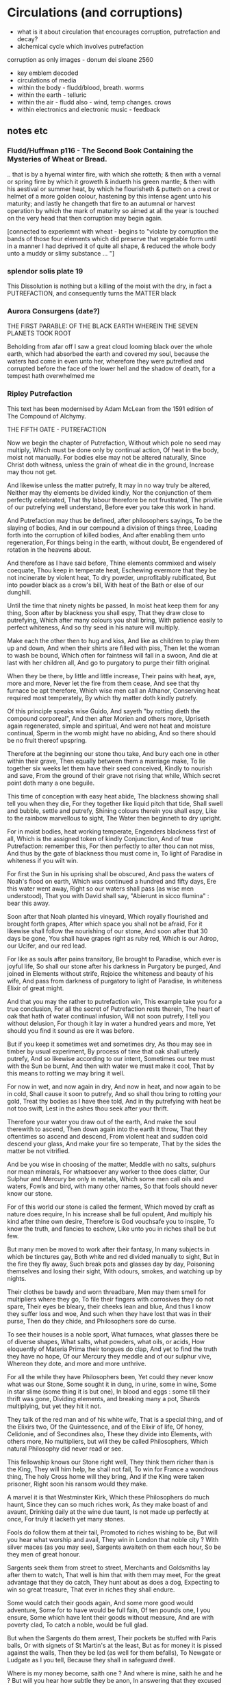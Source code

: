 * Circulations (and corruptions)

- what is it about circulation that encourages corruption, putrefaction and decay?
- alchemical cycle which involves putrefaction

corruption as only images - donum dei sloane 2560

- key emblem decoded
- circulations of media
- within the body - fludd/blood, breath. worms
- within the earth - telluric
- within the air - fludd also - wind, temp changes. crows
- within electronics and electronic music - feedback

** notes etc

*** Fludd/Huffman p116 - The Second Book Containing the Mysteries of Wheat or Bread.

.. that is by a hyemal winter fire, with which she rotteth; & then
with a vernal or spring firre by which it groweth & indueth his green
mantle; & then with his aestival or summer heat, by which he
flourisheth & putteth on a crest or helmet of a more golden colour,
hastening by this intense agent unto his maturity; and lastly he
changeth that fire to an autumnal or harvest operation by which the
mark of maturity so aimed at all the year is touched on the very head
that then corruption may begin again.

[connected to experiemnt with wheat - begins to "violate by corruption
the bands of those four elements which did preserve that vegetable
form until in a manner I had deprived it of quite all shape, & reduced
the whole body unto a muddy or slimy substance ... "]

*** splendor solis plate 19

This Dissolution is nothing but a killing of the moist with the dry,
in fact a PUTREFACTION, and consequently turns the MATTER black

*** Aurora Consurgens (date?)

THE  FIRST  PARABLE:  OF  THE   BLACK  EARTH  WHEREIN  THE  SEVEN  PLANETS  TOOK  ROOT

Beholding from afar off I saw a great cloud looming black over the
whole earth, which had absorbed the earth and covered my soul, because
the waters had come in even unto her, wherefore they were putrefied
and corrupted before the face of the lower hell and the shadow of
death, for a tempest hath overwhelmed me

*** Ripley Putrefaction

This text has been modernised by Adam McLean from the 1591 edition of The Compound of Alchymy. 

THE FIFTH GATE - PUTREFACTION

Now we begin the chapter of Putrefaction,
Without which pole no seed may multiply,
Which must be done only by continual action,
Of heat in the body, moist not manually.
For bodies else may not be altered naturally,
Since Christ doth witness, unless the grain of wheat die in the ground,
Increase may thou not get.

And likewise unless the matter putrefy,
It may in no way truly be altered,
Neither may thy elements be divided kindly,
Nor the conjunction of them perfectly celebrated,
That thy labour therefore be not frustrated,
The privitie of our putrefying well understand,
Before ever you take this work in hand.

And Putrefaction may thus be defined, after philosophers sayings,
To be the slaying of bodies,
And in our compound a division of things three,
Leading forth into the corruption of killed bodies,
And after enabling them unto regeneration,
For things being in the earth, without doubt,
Be engendered of rotation in the heavens about.

And therefore as I have said before,
Thine elements commixed and wisely coequate,
Thou keep in temperate heat,
Eschewing evermore that they be not incinerate by violent heat,
To dry powder, unprofitably rubificated,
But into powder black as a crow's bill,
With heat of the Bath or else of our dunghill.

Until the time that ninety nights be passed,
In moist heat keep them for any thing,
Soon after by blackness you shall espy,
That they draw close to putrefying,
Which after many colours you shall bring,
With patience easily to perfect whiteness,
And so thy seed in his nature will multiply.

Make each the other then to hug and kiss,
And like as children to play them up and down,
And when their shirts are filled with piss,
Then let the woman to wash be bound,
Which often for faintness will fall in a swoon,
And die at last with her children all,
And go to purgatory to purge their filth original.

When they be there, by little and little increase,
Their pains with heat, aye, more and more,
Never let the fire from them cease,
And see that thy furnace be apt therefore,
Which wise men call an Athanor,
Conserving heat required most temperately,
By which thy matter doth kindly putrefy.

Of this principle speaks wise Guido,
And sayeth "by rotting dieth the compound corporeal",
And then after Morien and others more,
Upriseth again regenerated, simple and spiritual,
And were not heat and moisture continual,
Sperm in the womb might have no abiding,
And so there should be no fruit thereof upspring.

Therefore at the beginning our stone thou take,
And bury each one in other within their grave,
Then equally between them a marriage make,
To lie together six weeks let them have their seed conceived,
Kindly to nourish and save,
From the ground of their grave not rising that while,
Which secret point doth many a one beguile.

This time of conception with easy heat abide,
The blackness showing shall tell you when they die,
For they together like liquid pitch that tide,
Shall swell and bubble, settle and putrefy,
Shining colours therein you shall espy,
Like to the rainbow marvellous to sight,
The Water then beginneth to dry upright.

For in moist bodies, heat working temperate,
Engenders blackness first of all,
Which is the assigned token of kindly Conjunction,
And of true Putrefaction: remember this,
For then perfectly to alter thou can not miss,
And thus by the gate of blackness thou must come in,
To light of Paradise in whiteness if you wilt win.

For first the Sun in his uprising shall be obscured,
And pass the waters of Noah's flood on earth,
Which was continued a hundred and fifty days,
Ere this water went away,
Right so our waters shall pass (as wise men understood),
That you with David shall say,
"Abierunt in sicco flumina" : bear this away.

Soon after that Noah planted his vineyard,
Which royally flourished and brought forth grapes,
After which space you shall not be afraid,
For it likewise shall follow the nourishing of our stone,
And soon after that 30 days be gone,
You shall have grapes right as ruby red,
Which is our Adrop, our Ucifer, and our red lead.

For like as souls after pains transitory,
Be brought to Paradise, which ever is joyful life,
So shall our stone after his darkness in Purgatory be purged,
And joined in Elements without strife,
Rejoice the whiteness and beauty of his wife,
And pass from darkness of purgatory to light of Paradise,
In whiteness Elixir of great might.

And that you may the rather to putrefaction win,
This example take you for a true conclusion,
For all the secret of Putrefaction rests therein,
The heart of oak that hath of water continual infusion,
Will not soon putrefy, I tell you without delusion,
For though it lay in water a hundred years and more,
Yet should you find it sound as ere it was before.

But if you keep it sometimes wet and sometimes dry,
As thou may see in timber by usual experiment,
By process of time that oak shall utterly putrefy,
And so likewise according to our intent,
Sometimes our tree must with the Sun be burnt,
And then with water we must make it cool,
That by this means to rotting we may bring it well.

For now in wet, and now again in dry,
And now in heat, and now again to be in cold,
Shall cause it soon to putrefy,
And so shall thou bring to rotting your gold,
Treat thy bodies as I have thee told,
And in thy putrefying with heat be not too swift,
Lest in the ashes thou seek after your thrift.

Therefore your water you draw out of the earth,
And make the soul therewith to ascend,
Then down again into the earth it throw,
That they oftentimes so ascend and descend,
From violent heat and sudden cold descend your glass,
And make your fire so temperate,
That by the sides the matter be not vitrified.

And be you wise in choosing of the matter,
Meddle with no salts, sulphurs nor mean minerals,
For whatsoever any worker to thee does clatter,
Our Sulphur and Mercury be only in metals,
Which some men call oils and waters,
Fowls and bird, with many other names,
So that fools should never know our stone.

For of this world our stone is called the ferment,
Which moved by craft as nature does require,
In his increase shall be full opulent,
And multiply his kind after thine own desire,
Therefore is God vouchsafe you to inspire,
To know the truth, and fancies to eschew,
Like unto you in riches shall be but few.

But many men be moved to work after their fantasy,
In many subjects in which be tinctures gay,
Both white and red divided manually to sight,
But in the fire they fly away,
Such break pots and glasses day by day,
Poisoning themselves and losing their sight,
With odours, smokes, and watching up by nights.

Their clothes be bawdy and worn threadbare,
Men may them smell for multipliers where they go,
To file their fingers with corrosives they do not spare,
Their eyes be bleary, their cheeks lean and blue,
And thus I know they suffer loss and woe,
And such when they have lost that was in their purse,
Then do they chide, and Philosophers sore do curse.

To see their houses is a noble sport,
What furnaces, what glasses there be of diverse shapes,
What salts, what powders, what oils, or acids,
How eloquently of Materia Prima their tongues do clap,
And yet to find the truth they have no hope,
Of our Mercury they meddle and of our sulphur vive,
Whereon they dote, and more and more unthrive.

For all the while they have Philosophers been,
Yet could they never know what was our Stone,
Some sought it in dung, in urine, some in wine,
Some in star slime (some thing it is but one),
In blood and eggs : some till their thrift was gone,
Dividing elements, and breaking many a pot,
Shards multiplying, but yet they hit it not.

They talk of the red man and of his white wife,
That is a special thing, and of the Elixirs two,
Of the Quintessence, and of the Elixir of life,
Of honey, Celidonie, and of Secondines also,
These they divide into Elements, with others more,
No multipliers, but will they be called Philosophers,
Which natural Philosophy did never read or see.

This fellowship knows our Stone right well,
They think them richer than is the King,
They will him help, he shall not fail,
To win for France a wondrous thing,
The holy Cross home will they bring,
And if the King were taken prisoner,
Right soon his ransom would they make.

A marvel it is that Westminster Kirk,
Which these Philosophers do much haunt,
Since they can so much riches work,
As they make boast of and avaunt,
Drinking daily at the wine due taunt,
Is not made up perfectly at once,
For truly it lacketh yet many stones.

Fools do follow them at their tail,
Promoted to riches wishing to be,
But will you hear what worship and avail,
They win in London that noble city ?
With silver maces (as you may see),
Sargents awaiteth on them each hour,
So be they men of great honour.

Sargents seek them from street to street,
Merchants and Goldsmiths lay after them to watch,
That well is him that with them may meet,
For the great advantage that they do catch,
They hunt about as does a dog,
Expecting to win so great treasure,
That ever in riches they shall endure.

Some would catch their goods again,
And some more good would adventure,
Some for to have would be full fain,
Of ten pounds one, I you ensure,
Some which have lent their goods without measure,
And are with poverty clad,
To catch a noble, would be full glad.

But when the Sargents do them arrest,
Their pockets be stuffed with Paris balls,
Or with signets of St Martin's at the least,
But as for money it is pissed against the walls,
Then they be led (as well for them befalls),
To Newgate or Ludgate as I you tell,
Because they shall in safeguard dwell.

Where is my money become, saith one ?
And where is mine, saith he and he ?
But will you hear how subtle they be anon,
In answering that they excused be,
Saying of our Elixirs we were robbed,
Else might we have paid you all your gold,
Though it had been more by ten-fold.

And then their creditors they flatter so,
Promising to work for them again,
In right short space the two Elixirs,
Doting the Merchants that they be fain,
To let them go, but ever in vain,
They work so long, till at the last,
They be again in prison cast.

If any them ask why they be not rich ?
They say that they can make fine gold of tin,
But he (say they) may surely swim the ditch,
Which is upholded by the chin,
We have no stock, therefore may we not win,
Which if we had, we would soon work enough,
To finish up Westminster Kirk.

And some of them be so devout,
They will not dwell out of that place,
For they may without doubt,
Do what them list to their solace,
The Archdeacon is so full of grace,
That if they bless him with their cross,
He forceth little of other mens loss.

And when they there sit at the wine,
These monks they say have many a pound,
Would God (saith one) have some were mine,
Yet care away, let the cup go round,
Drink on saith another, the mean is found,
I am a master of that Art,
I warrant us we shall have part

Such causes Monks evil to do,
To waste their wages through their dotage,
Some bringeth a mazer, and some a spoon,
Their Philosophers gives them such comage,
Behighting them winning with domage,
A pound for a penny at the least again,
And so fair promises make fools fain.

A Royal medicine one upon twelve,
They promise them thereof to have,
Which they could never for themselves,
Yet bring about, so God me save,
Beware such Philosophers no man deprave,
Which help these Monks to riches so,
In threadbare coats that they must go.

The Abbot ought well to cherish this company,
For they can teach his Monks to live in poverty,
And to go clothed and monied religiously,
As did Saint Bennet, eschewing superfluity,
Easing them also of the ponderosity of their purses,
With pounds so aggravated,
Which by Philosophy be now alleviated.

Lo who meddles with this rich company,
Great boast of their winning they may make,
For they shall reap as much by their Philosophy,
As they of the tail of an ape can take,
Beware therefore for Jesus' sake,
And meddle with nothing of great cost,
For if thou do, it is but lost.

These Philosophers (of which I spoke before),
Meddle and blunder with many a thing,
Running in errors ever more and more,
For lack of true understanding,
But like must always bring forth like,
So hath God ordained in every kind,
Would Jesus they would bear this is mind.

They expect of a Nettle to have a Rose,
Or of an Elder to have an apple sweet,
Alas, that wisemen their goods should lose,
Trusting such doctrines when they them meet,
Which say our Stone is trodden under foot,
And makes them vile things to distil,
Till all their houses with stench they fill.

Some of them never learned a word in Schools,
Should such by reason understand Philosophy ?
Be they Philosophers ? Nay, they be fools.
For their works prove them without wit,
Meddle not with them, if you would be happy,
Lest with their flattery they so thee till,
That you agree unto their will.

Spend not thy money away in waste,
Give not to every spirit credence,
But first examine, grope and taste,
And as thou provest, so put your confidence,
But ever beware of great expense,
And if the Philosopher do live virtuously,
The better you may trust his Philosophy.

Prove him first, and him appose,
Of all the secrets of our Stone,
Which if he know not, you need not to lose,
Meddle you no further, but let him be gone,
Though he make ever so piteous a moan,
For then the Fox can fagg and faine,
When he would to his prey attain.

If he can answer as a Clerk,
How he has not proved it indeed,
And you then help him to his work,
If he be virtuous I hold it merited,
For he will thee quite if ever he speeds,
And thou shalt know by a little anon,
If he have knowledge of our Stone.

One thing, one glass, one furnace, and no more,
Behold if he does hold this principle,
And if he do not, then let him go,
For he shall never make thee a rich man,
Timely it is better you forsake him,
Than after with loss and variance,
And other manner of unpleasance.

But if God fortune you to have,
This Science by doctrine which I have told,
Reveal it not to whosoever it craves,
For favour, fear, silver or gold.
Be no oppressor, lecher not boaster bold,
Serve thy God and help among the poor,
If you wish this life to continue long.

Unto thyself your secrets ever keep,
From sinners, who have not God in dread,
But will cast you in prison deep,
Till you teach them to do it indeed,
Then slander on you shall spring and spread,
That you do coin then will they say,
And so undo you for ever and aye.

And if you teach them this cunning,
Their sinful living for to maintain,
In hell therefore shall be your winning,
For God will take disdain of you and them,
As thou nought could therefore you faine,
That body and soul you may both save,
And here in peace to have your living.

Now in this Chapter I have taught you,
How you must putrefy your body,
And so to guide you that you be not caught,
And put to durance loss and villany
My doctrine therefore remember wisely,
And pass forth towards the sixth gate,
For thus the fifth is triumphate.

The end of the Fifth Gate


*** 

All technology that is derived of earth, must be decomposed and again
reduced to earth.
[Basil Valentine]

Old earth, no more lies, I've seen you, it was me, with my other
ravening eyes, too late.
[Samuel Beckett]

Circulation and corruption (workshop) examines the various
circulations of media through the matters and bodies of the earth and
atmosphere, and through a certain corruption or dissolution of
(digital) identity, meaning and description.

Within a one and a half day hands-on, speculative workshop we will
collectively explore the interfaces and exchanges between living
systems (earth, compost, worms, mycelium) and active audio
electronics. We will participate primarily with our hands and our ears
within circulations amongst earths, composts, mushroom mycelium,
moulds, active chemistry, worms, crows, dusts, smokes and fogs and
impulses and waves.

During the workshop we will construct a series of open circuits which
do not conceal their materiality but participate equally within
material and electrochemical exchanges and circulations. These
circuits are inspired through a media archaeology of electronic music
production, and through the history of alchemical engagement with
minerals, with decay and with the earth. These technical and
conceptual influences are equally opened to circulation and corruption during
the workshop.

We will work with a range of materials (for example, machine cut
copper sheets and oyster mushroom mycelium) and approaches (for
example, with radio transmission and signal reception) to design and
build these open circuits which will enter into processes of
appreciable decay, corruption and dissolution. These open circuits
will be placed during the workshop in selected interior and exterior
locations to participate in various time scales of deterioration and
degradation.

*** notes:

ouroboros, latch and comparator circuits opened to moulds and decay, fungi, degradation


the circulatory system of an earth addiction encompassing extraction
(of precious metals, of radioactive minerals), transport (along old
and new Silk Roads) and consumption (the ingestion of earth-derived
energies, materialities and earth-bound pharmaceutical products) and
return or excretion (traces of isotopes and pollution elements in the
body).

*** from pharmacy event

Title: Digestion.

Martin Howse

No more fruit, no more trees, no more vegetables, no more plants
pharmaceutical or otherwise and consequently no more food, but
synthetic products to satiety, amid the fumes, amid the special humors
of the atmosphere, on the particular axes of atmospheres wrenched
violently and synthetically from the resistances of a nature which has
known nothing of war except fear.

[Antonin Artaud. To have done with the Judgement of God.]

The health of any body is the concern of an interior against any
outside, of a border and a boundary. The earth or body fortress is
assailed by demonic winds and breath from outside its protecting
walls. Spiritus mali, under the sign of four demons, designated as
four elements, enter the body through gaps in the enclosing skin,
through the mouth and the open pores.

Guarded by four angels, the body becoming earth is concerned with its
proper health as its property, rather than that of its improper
parasites; a modern morality play of pneumatic, breath-borne or skin
un-cleansed bacteria (beyond good and evil, a further taxonomy of
ancient breaths and atoms). A partic-ular pharmakon prompts action
against other decidedly out-of-control entities pursuing or making
happen an unconscious, deep sea set and tabled processes against death
(of their own) or otherwise; breathing and thus speaking out against
all planetary and algorithmic parasites.

What could it then mean to talk about the health of an earth or
planet, its body and property and with reference to which atmospheric
border, which morals and politics of a landing stage? The earth as a
fortress, for either catalogued inhabitants named as bacteria, or for
deathless macro-parasites, morphs into a robot-tended forest
green-house adrift in that exterior space. Another planet is to be
prepared for fit habitation, for a future garden of delights, leaving
behind a toxic landscape which has become simply too elemental,
crossing an entropic boundary but in which direction. A truly modern
Fludd was correct in shaming the elements as evil agents in disease;
monocultures of gold, iron and oxygen binding to cyanide, unable to
sustain any form of life. Monocultures of wheat are set out on that
outside drifting landscape. How does a toxic site appear, what could a
poisonous or poisoned geology be?

As is the case with all fortress, castle and boundary conditions (the
earth as a container and always interior), expressed within Edgar
Allen Poe's The Masque of the Red Death, the real and only threat to
any health has always been inside the castle, body or planet. The
plague and pestilence has always already entered, from the very
beginning unobserved and masqueraded, retreating from an infested
atmosphere, enjoying any feast, and yet always disguised as
death. Here we learn that it is the superposition of language on both
earth and body, as timely virus and as a clocking border control,
which renders both of these sites toxic to all life.

*** SR Unthology circulation:

Fludd: it endeavor[s] to arise anew, and it hastens through the branches of the aorta to the South, that is the liver, and North or the spleen.

the incorruptible spirit ... sendeth his beames of life ouer all the whole frame of man, to illuminate, give life, and circular motion vnto his spirit.

circulation: the sun impresses on the wind a circular motion, breathed in, and reaching the heart, is carried around the body in circulation



** own works which deal with circulations

*** earthcomputer

*** earthboot

*** worms.txt

*** mycelium works

*** TEH

*** SR in Messene/heatsick

*** what else?
